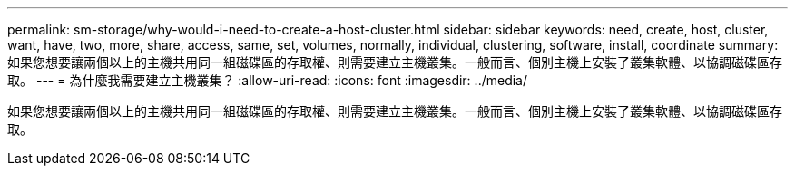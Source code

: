 ---
permalink: sm-storage/why-would-i-need-to-create-a-host-cluster.html 
sidebar: sidebar 
keywords: need, create, host, cluster, want, have, two, more, share, access, same, set, volumes, normally, individual, clustering, software, install, coordinate 
summary: 如果您想要讓兩個以上的主機共用同一組磁碟區的存取權、則需要建立主機叢集。一般而言、個別主機上安裝了叢集軟體、以協調磁碟區存取。 
---
= 為什麼我需要建立主機叢集？
:allow-uri-read: 
:icons: font
:imagesdir: ../media/


[role="lead"]
如果您想要讓兩個以上的主機共用同一組磁碟區的存取權、則需要建立主機叢集。一般而言、個別主機上安裝了叢集軟體、以協調磁碟區存取。
